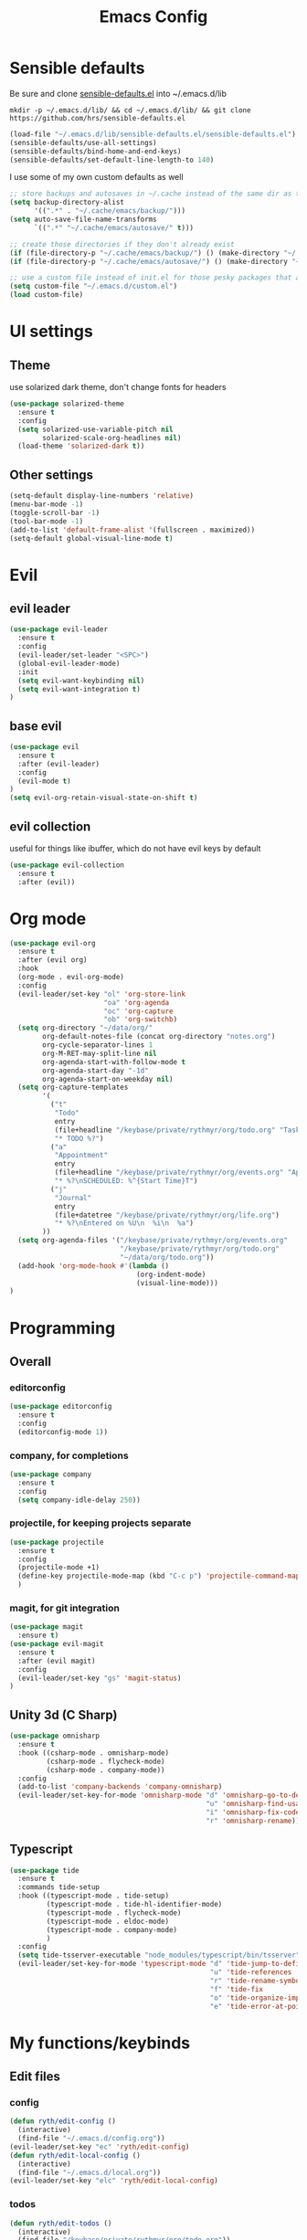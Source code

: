 #+TITLE: Emacs Config

* Sensible defaults

Be sure and clone [[https://github.com/hrs/sensible-defaults.el][sensible-defaults.el]] into ~/.emacs.d/lib

=mkdir -p ~/.emacs.d/lib/ && cd ~/.emacs.d/lib/ && git clone https://github.com/hrs/sensible-defaults.el=

#+BEGIN_SRC emacs-lisp
  (load-file "~/.emacs.d/lib/sensible-defaults.el/sensible-defaults.el")
  (sensible-defaults/use-all-settings)
  (sensible-defaults/bind-home-and-end-keys)
  (sensible-defaults/set-default-line-length-to 140)
#+END_SRC

I use some of my own custom defaults as well

#+BEGIN_SRC emacs-lisp
  ;; store backups and autosaves in ~/.cache instead of the same dir as the file
  (setq backup-directory-alist
        '((".*" . "~/.cache/emacs/backup/")))
  (setq auto-save-file-name-transforms
        `((".*" "~/.cache/emacs/autosave/" t)))

  ;; create those directories if they don't already exist
  (if (file-directory-p "~/.cache/emacs/backup/") () (make-directory "~/.cache/emacs/backup/" t))
  (if (file-directory-p "~/.cache/emacs/autosave/") () (make-directory "~/.cache/emacs/autosave/" t))

  ;; use a custom file instead of init.el for those pesky packages that add custom variables
  (setq custom-file "~/.emacs.d/custom.el")
  (load custom-file)
#+END_SRC

* UI settings

** Theme

use solarized dark theme, don't change fonts for headers

#+BEGIN_SRC emacs-lisp
  (use-package solarized-theme
    :ensure t
    :config
    (setq solarized-use-variable-pitch nil
          solarized-scale-org-headlines nil)
    (load-theme 'solarized-dark t))
#+END_SRC

** Other settings

#+BEGIN_SRC emacs-lisp
  (setq-default display-line-numbers 'relative)
  (menu-bar-mode -1)
  (toggle-scroll-bar -1)
  (tool-bar-mode -1)
  (add-to-list 'default-frame-alist '(fullscreen . maximized))
  (setq-default global-visual-line-mode t)
#+END_SRC

* Evil

** evil leader

#+BEGIN_SRC emacs-lisp
  (use-package evil-leader
    :ensure t
    :config
    (evil-leader/set-leader "<SPC>")
    (global-evil-leader-mode)
    :init
    (setq evil-want-keybinding nil)
    (setq evil-want-integration t)
  )
#+END_SRC

** base evil

#+BEGIN_SRC emacs-lisp
  (use-package evil
    :ensure t
    :after (evil-leader)
    :config
    (evil-mode t)
  )
  (setq evil-org-retain-visual-state-on-shift t)
#+END_SRC

** evil collection

useful for things like ibuffer, which do not have evil keys by default

#+BEGIN_SRC emacs-lisp
  (use-package evil-collection
    :ensure t
    :after (evil))
#+END_SRC

* Org mode

#+BEGIN_SRC emacs-lisp
  (use-package evil-org
    :ensure t
    :after (evil org)
    :hook
    (org-mode . evil-org-mode)
    :config
    (evil-leader/set-key "ol" 'org-store-link
                         "oa" 'org-agenda
                         "oc" 'org-capture
                         "ob" 'org-switchb)
    (setq org-directory "~/data/org/"
          org-default-notes-file (concat org-directory "notes.org")
          org-cycle-separator-lines 1
          org-M-RET-may-split-line nil
          org-agenda-start-with-follow-mode t
          org-agenda-start-day "-1d"
          org-agenda-start-on-weekday nil)
    (setq org-capture-templates
          '(
            ("t"
             "Todo"
             entry
             (file+headline "/keybase/private/rythmyr/org/todo.org" "Tasks")
             "* TODO %?")
            ("a"
             "Appointment"
             entry
             (file+headline "/keybase/private/rythmyr/org/events.org" "Appointments")
             "* %?\nSCHEDULED: %^{Start Time}T")
            ("j"
             "Journal"
             entry
             (file+datetree "/keybase/private/rythmyr/org/life.org")
             "* %?\nEntered on %U\n  %i\n  %a")
          ))
    (setq org-agenda-files '("/keybase/private/rythmyr/org/events.org"
                             "/keybase/private/rythmyr/org/todo.org"
                             "~/data/org/todo.org"))
    (add-hook 'org-mode-hook #'(lambda ()
                                 (org-indent-mode)
                                 (visual-line-mode)))
  )
  #+END_SRC

* Programming

** Overall

*** editorconfig

#+BEGIN_SRC emacs-lisp
  (use-package editorconfig
    :ensure t
    :config
    (editorconfig-mode 1))
#+END_SRC

*** company, for completions

#+BEGIN_SRC emacs-lisp
  (use-package company
    :ensure t
    :config
    (setq company-idle-delay 250))
#+END_SRC

*** projectile, for keeping projects separate

#+BEGIN_SRC emacs-lisp
  (use-package projectile
    :ensure t
    :config
    (projectile-mode +1)
    (define-key projectile-mode-map (kbd "C-c p") 'projectile-command-map)
    )
#+END_SRC

*** magit, for git integration

#+BEGIN_SRC emacs-lisp
  (use-package magit
    :ensure t)
  (use-package evil-magit
    :ensure t
    :after (evil magit)
    :config
    (evil-leader/set-key "gs" 'magit-status)
  )
#+END_SRC

** Unity 3d (C Sharp)

#+BEGIN_SRC emacs-lisp
  (use-package omnisharp
    :ensure t
    :hook ((csharp-mode . omnisharp-mode)
           (csharp-mode . flycheck-mode)
           (csharp-mode . company-mode))
    :config
    (add-to-list 'company-backends 'company-omnisharp)
    (evil-leader/set-key-for-mode 'omnisharp-mode "d" 'omnisharp-go-to-definition
                                                  "u" 'omnisharp-find-usages
                                                  "i" 'omnisharp-fix-code-issue-at-point
                                                  "r" 'omnisharp-rename))
#+END_SRC

** Typescript

#+BEGIN_SRC emacs-lisp
  (use-package tide
    :ensure t
    :commands tide-setup
    :hook ((typescript-mode . tide-setup)
           (typescript-mode . tide-hl-identifier-mode)
           (typescript-mode . flycheck-mode)
           (typescript-mode . eldoc-mode)
           (typescript-mode . company-mode)
           )
    :config
    (setq tide-tsserver-executable "node_modules/typescript/bin/tsserver")
    (evil-leader/set-key-for-mode 'typescript-mode "d" 'tide-jump-to-definition
                                                   "u" 'tide-references
                                                   "r" 'tide-rename-symbol
                                                   "f" 'tide-fix
                                                   "o" 'tide-organize-imports
                                                   "e" 'tide-error-at-point))
#+END_SRC

* My functions/keybinds

** Edit files

*** config

#+BEGIN_SRC emacs-lisp
  (defun ryth/edit-config ()
    (interactive)
    (find-file "~/.emacs.d/config.org"))
  (evil-leader/set-key "ec" 'ryth/edit-config)
  (defun ryth/edit-local-config ()
    (interactive)
    (find-file "~/.emacs.d/local.org"))
  (evil-leader/set-key "elc" 'ryth/edit-local-config)
#+END_SRC

*** todos

#+BEGIN_SRC emacs-lisp
  (defun ryth/edit-todos ()
    (interactive)
    (find-file "/keybase/private/rythmyr/org/todo.org"))
  (evil-leader/set-key "et" 'ryth/edit-todos)
  (defun ryth/edit-local-todos ()
    (interactive)
    (find-file "~/data/org/todo.org"))
  (evil-leader/set-key "elt" 'ryth/edit-local-todos)
#+END_SRC

*** notes

#+BEGIN_SRC emacs-lisp
  (defun ryth/edit-notes ()
    (interactive)
    (find-file "/keybase/private/rythmyr/org/notes.org"))
  (evil-leader/set-key "en" 'ryth/edit-notes)
  (defun ryth/edit-local-notes ()
    (interactive)
    (find-file "~/data/org/notes.org"))
  (evil-leader/set-key "eln" 'ryth/edit-local-notes)
#+END_SRC

** Reload config

#+BEGIN_SRC emacs-lisp
  (defun ryth/reload-config ()
    (interactive)
    (load user-init-file))
  (evil-leader/set-key "cr" 'ryth/reload-config)
#+END_SRC

* Misc

** ido

for better buffer/file switching (C-x b and C-x C-f)

#+BEGIN_SRC emacs-lisp
  (setq ido-enable-flex-matching t)
  (setq ido-everywhere t)
  (ido-mode 1)
  (evil-leader/set-key "gf" 'ido-find-file)
#+END_SRC

** ibuffer

for a better buffer list

#+BEGIN_SRC emacs-lisp
  (use-package ibuffer
    :ensure t
    :after (evil-collection)
    :config
    (evil-ex-define-cmd "ls" 'ibuffer)
    (evil-collection-ibuffer-setup))
#+END_SRC
